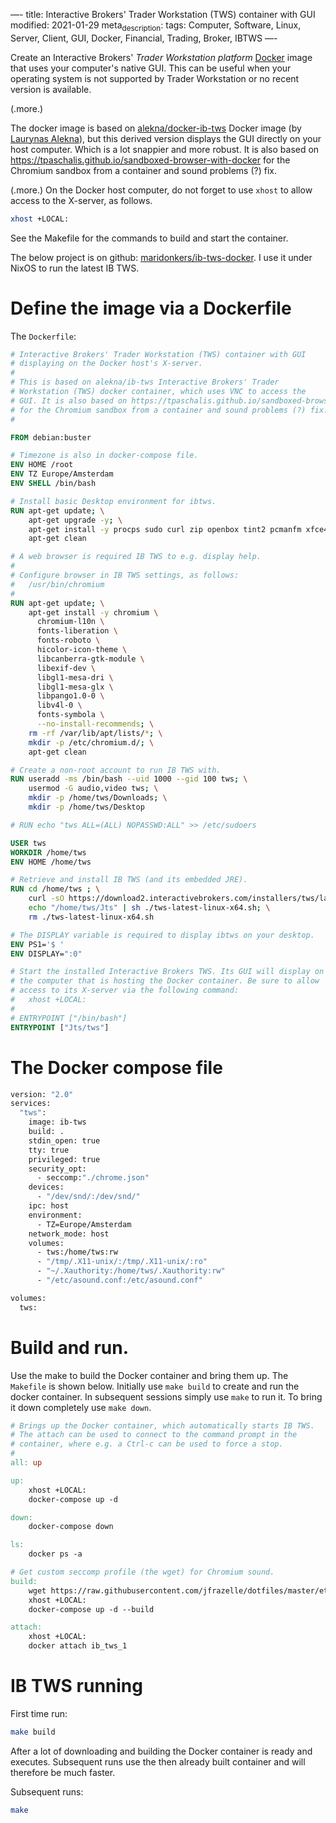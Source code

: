 ----
title: Interactive Brokers' Trader Workstation (TWS) container with GUI
modified: 2021-01-29
meta_description: 
tags: Computer, Software, Linux, Server, Client, GUI, Docker, Financial, Trading, Broker, IBTWS
----

Create an Interactive Brokers' [[Trader Workstation platform][Trader Workstation platform]] [[https://www.docker.com/][Docker]]
image that uses your computer's native GUI. This can be useful when
your operating system is not supported by Trader Workstation or no
recent version is available.

(.more.)

The docker image is based on [[https://github.com/alekna/docker-ib-tws][alekna/docker-ib-tws]] Docker image (by
[[https://github.com/alekna][Laurynas Alekna]]), but this derived version displays the GUI directly
on your host computer. Which is a lot snappier and more robust. It is
also based on
https://tpaschalis.github.io/sandboxed-browser-with-docker for the
Chromium sandbox from a container and sound problems (?) fix.

(.more.)
On the Docker host computer, do not forget to use =xhost= to allow access to the X-server, as follows.
#+BEGIN_SRC sh
xhost +LOCAL:
#+END_SRC
See the Makefile for the commands to build and start the container.

The below project is on github: [[https://github.com/maridonkers/ib-tws-docker][maridonkers/ib-tws-docker]]. I use it under NixOS to run the latest IB TWS.

* Define the image via a Dockerfile
   :PROPERTIES:
   :CUSTOM_ID: define-the-image-via-a-dockerfile
   :END:

The =Dockerfile=:

#+BEGIN_SRC dockerfile
# Interactive Brokers' Trader Workstation (TWS) container with GUI
# displaying on the Docker host's X-server.
#
# This is based on alekna/ib-tws Interactive Brokers' Trader
# Workstation (TWS) docker container, which uses VNC to access the
# GUI. It is also based on https://tpaschalis.github.io/sandboxed-browser-with-docker
# for the Chromium sandbox from a container and sound problems (?) fix.
#

FROM debian:buster

# Timezone is also in docker-compose file.
ENV HOME /root
ENV TZ Europe/Amsterdam
ENV SHELL /bin/bash

# Install basic Desktop environment for ibtws.
RUN apt-get update; \
    apt-get upgrade -y; \
    apt-get install -y procps sudo curl zip openbox tint2 pcmanfm xfce4-terminal; \
    apt-get clean

# A web browser is required IB TWS to e.g. display help.
#
# Configure browser in IB TWS settings, as follows:
#   /usr/bin/chromium
#
RUN apt-get update; \
    apt-get install -y chromium \
      chromium-l10n \
      fonts-liberation \
      fonts-roboto \
      hicolor-icon-theme \
      libcanberra-gtk-module \
      libexif-dev \
      libgl1-mesa-dri \
      libgl1-mesa-glx \
      libpango1.0-0 \
      libv4l-0 \
      fonts-symbola \
      --no-install-recommends; \
    rm -rf /var/lib/apt/lists/*; \
    mkdir -p /etc/chromium.d/; \
    apt-get clean

# Create a non-root account to run IB TWS with.
RUN useradd -ms /bin/bash --uid 1000 --gid 100 tws; \
    usermod -G audio,video tws; \
    mkdir -p /home/tws/Downloads; \
    mkdir -p /home/tws/Desktop

# RUN echo "tws ALL=(ALL) NOPASSWD:ALL" >> /etc/sudoers

USER tws
WORKDIR /home/tws
ENV HOME /home/tws

# Retrieve and install IB TWS (and its embedded JRE).
RUN cd /home/tws ; \
    curl -sO https://download2.interactivebrokers.com/installers/tws/latest/tws-latest-linux-x64.sh; \
    echo "/home/tws/Jts" | sh ./tws-latest-linux-x64.sh; \
    rm ./tws-latest-linux-x64.sh

# The DISPLAY variable is required to display ibtws on your desktop.
ENV PS1='$ '
ENV DISPLAY=":0"

# Start the installed Interactive Brokers TWS. Its GUI will display on
# the computer that is hosting the Docker container. Be sure to allow
# access to its X-server via the following command:
#   xhost +LOCAL:
#
# ENTRYPOINT ["/bin/bash"]
ENTRYPOINT ["Jts/tws"]
#+END_SRC

* The Docker compose file
   :PROPERTIES:
   :CUSTOM_ID: the-docker-compose-file
   :END:

#+BEGIN_SRC dockerfile
version: "2.0"
services:
  "tws":
    image: ib-tws
    build: .
    stdin_open: true
    tty: true
    privileged: true
    security_opt:
      - seccomp:"./chrome.json"
    devices:
      - "/dev/snd/:/dev/snd/"
    ipc: host
    environment:
      - TZ=Europe/Amsterdam
    network_mode: host
    volumes:
      - tws:/home/tws:rw
      - "/tmp/.X11-unix/:/tmp/.X11-unix/:ro"
      - "~/.Xauthority:/home/tws/.Xauthority:rw"
      - "/etc/asound.conf:/etc/asound.conf"

volumes:
  tws:
#+END_SRC

* Build and run.
   :PROPERTIES:
   :CUSTOM_ID: compose-up
   :END:

Use the make to build the Docker container and bring them up. The =Makefile= is shown below. Initially use =make build= to create and run the docker container. In subsequent sessions simply use =make= to run it. To bring it down completely use =make down=.

#+BEGIN_SRC makefile
# Brings up the Docker container, which automatically starts IB TWS.
# The attach can be used to connect to the command prompt in the
# container, where e.g. a Ctrl-c can be used to force a stop.
#
all: up 

up:
	xhost +LOCAL:
	docker-compose up -d

down:
	docker-compose down

ls:
	docker ps -a

# Get custom seccomp profile (the wget) for Chromium sound.
build:
	wget https://raw.githubusercontent.com/jfrazelle/dotfiles/master/etc/docker/seccomp/chrome.json -O ./chrome.json
	xhost +LOCAL:
	docker-compose up -d --build

attach:
	xhost +LOCAL:
	docker attach ib_tws_1
#+END_SRC

* IB TWS running

First time run:

#+BEGIN_SRC sh
make build
#+END_SRC

After a lot of downloading and building the Docker container is ready and executes. Subsequent runs use the then already built container and will therefore be much faster.

Subsequent runs:

#+BEGIN_SRC sh
make
#+END_SRC

[[../images/ib-tws.png]]
